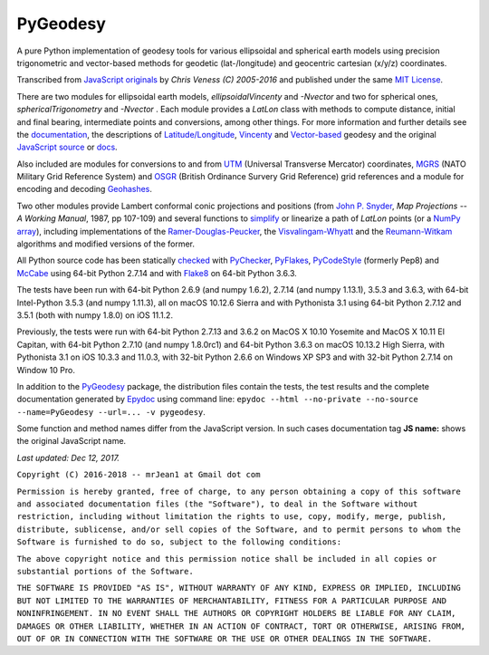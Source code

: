 =========
PyGeodesy
=========

A pure Python implementation of geodesy tools for various ellipsoidal and
spherical earth models using precision trigonometric and vector-based
methods for geodetic (lat-/longitude) and geocentric cartesian (x/y/z)
coordinates.

Transcribed from `JavaScript originals`_ by *Chris Veness (C) 2005-2016*
and published under the same `MIT License`_.

There are two modules for ellipsoidal earth models, *ellipsoidalVincenty*
and *-Nvector* and two for spherical ones, *sphericalTrigonometry* and
*-Nvector* . Each module provides a *LatLon* class with methods to compute
distance, initial and final bearing, intermediate points and conversions,
among other things. For more information and further details see the
documentation_, the descriptions of `Latitude/Longitude`_, Vincenty_ and
`Vector-based`_ geodesy and the original `JavaScript source`_ or docs_.

Also included are modules for conversions to and from UTM_ (Universal
Transverse Mercator) coordinates, MGRS_ (NATO Military Grid Reference
System) and OSGR_ (British Ordinance Survery Grid Reference) grid
references and a module for encoding and decoding Geohashes_.

Two other modules provide Lambert conformal conic projections and positions
(from `John P. Snyder`_, *Map Projections -- A Working Manual*, 1987, pp
107-109) and several functions to simplify_ or linearize a path of *LatLon*
points (or a `NumPy array`_), including implementations of the
`Ramer-Douglas-Peucker`_, the `Visvalingam-Whyatt`_ and the `Reumann-Witkam`_
algorithms and modified versions of the former.

All Python source code has been statically checked_ with PyChecker_,
PyFlakes_, PyCodeStyle_ (formerly Pep8) and McCabe_ using 64-bit Python
2.7.14 and with Flake8_ on 64-bit Python 3.6.3.

The tests have been run with 64-bit Python 2.6.9 (and numpy 1.6.2), 2.7.14
(and numpy 1.13.1), 3.5.3 and 3.6.3, with 64-bit Intel-Python 3.5.3 (and
numpy 1.11.3), all on macOS 10.12.6 Sierra and with Pythonista 3.1 using
64-bit Python 2.7.12 and 3.5.1 (both with numpy 1.8.0) on iOS 11.1.2.

Previously, the tests were run with 64-bit Python 2.7.13 and 3.6.2 on
MacOS X 10.10 Yosemite and MacOS X 10.11 El Capitan, with 64-bit Python
2.7.10 (and numpy 1.8.0rc1) and 64-bit Python 3.6.3 on macOS 10.13.2 High
Sierra, with Pythonista 3.1 on iOS 10.3.3 and 11.0.3, with 32-bit Python
2.6.6 on Windows XP SP3 and with 32-bit Python 2.7.14 on Window 10 Pro.

In addition to the PyGeodesy_ package, the distribution files contain the
tests, the test results and the complete documentation generated by
Epydoc_ using command line: ``epydoc --html --no-private --no-source
--name=PyGeodesy --url=... -v pygeodesy``.

Some function and method names differ from the JavaScript version. In such
cases documentation tag **JS name:** shows the original JavaScript name.

*Last updated: Dec 12, 2017.*

.. _checked: http://code.activestate.com/recipes/546532
.. _docs: http://www.movable-type.co.uk/scripts/geodesy/docs/
.. _documentation: https://mrjean1.github.io/PyGeodesy/
.. _Epydoc: http://pypi.python.org/pypi/epydoc
.. _Flake8: http://pypi.python.org/pypi/flake8
.. _Geohashes: http://www.movable-type.co.uk/scripts/geohash.html
.. _JavaScript originals: https://github.com/chrisveness/geodesy
.. _JavaScript source: https://github.com/chrisveness/geodesy
.. _John P. Snyder: http://pubs.er.USGS.gov/djvu/PP/PP_1395.pdf
.. _Latitude/Longitude: http://www.movable-type.co.uk/scripts/latlong.html
.. _McCabe: http://pypi.python.org/pypi/mccabe
.. _MGRS: http://www.movable-type.co.uk/scripts/latlong-utm-mgrs.html
.. _MIT License: http://opensource.org/licenses/MIT
.. _NumPy array: https://docs.scipy.org/doc/numpy/reference/generated/numpy.array.html
.. _OSGR: http://www.movable-type.co.uk/scripts/latlong-os-gridref.html
.. _PyChecker: http://pypi.python.org/pypi/pychecker
.. _PyCodeStyle: http://pypi.python.org/pypi/pycodestyle
.. _PyFlakes: http://pypi.python.org/pypi/pyflakes
.. _PyGeodesy: http://pypi.python.org/pypi/PyGeodesy
.. _Ramer-Douglas-Peucker: http://wikipedia.org/wiki/Ramer-Douglas-Peucker_algorithm
.. _Reumann-Witkam: http://psimpl.sourceforge.net/reumann-witkam.html
.. _simplify: http://bost.ocks.org/mike/simplify
.. _UTM: http://www.movable-type.co.uk/scripts/latlong-utm-mgrs.html
.. _Vector-based: http://www.movable-type.co.uk/scripts/latlong-vectors.html
.. _Vincenty: http://www.movable-type.co.uk/scripts/latlong-vincenty.html
.. _Visvalingam-Whyatt: http://hydra.hull.ac.uk/resources/hull:8338


``Copyright (C) 2016-2018 -- mrJean1 at Gmail dot com``

``Permission is hereby granted, free of charge, to any person obtaining a
copy of this software and associated documentation files (the "Software"),
to deal in the Software without restriction, including without limitation
the rights to use, copy, modify, merge, publish, distribute, sublicense,
and/or sell copies of the Software, and to permit persons to whom the
Software is furnished to do so, subject to the following conditions:``

``The above copyright notice and this permission notice shall be included
in all copies or substantial portions of the Software.``

``THE SOFTWARE IS PROVIDED "AS IS", WITHOUT WARRANTY OF ANY KIND, EXPRESS
OR IMPLIED, INCLUDING BUT NOT LIMITED TO THE WARRANTIES OF MERCHANTABILITY,
FITNESS FOR A PARTICULAR PURPOSE AND NONINFRINGEMENT. IN NO EVENT SHALL
THE AUTHORS OR COPYRIGHT HOLDERS BE LIABLE FOR ANY CLAIM, DAMAGES OR
OTHER LIABILITY, WHETHER IN AN ACTION OF CONTRACT, TORT OR OTHERWISE,
ARISING FROM, OUT OF OR IN CONNECTION WITH THE SOFTWARE OR THE USE OR
OTHER DEALINGS IN THE SOFTWARE.``


